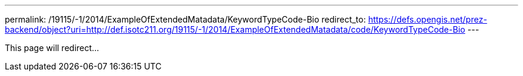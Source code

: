 ---
permalink: /19115/-1/2014/ExampleOfExtendedMatadata/KeywordTypeCode-Bio
redirect_to: https://defs.opengis.net/prez-backend/object?uri=http://def.isotc211.org/19115/-1/2014/ExampleOfExtendedMatadata/code/KeywordTypeCode-Bio
---

This page will redirect...
